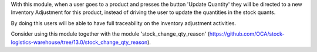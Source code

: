 With this module, when a user goes to a product and presses the button 'Update Quantity' they will be directed to a new
Inventory Adjustment for this product, instead of driving the user to update the quantities in the
stock quants.

By doing this users will be able to have full traceability on the inventory adjustment activities.

Consider using this module together with the module 'stock_change_qty_reason'
(https://github.com/OCA/stock-logistics-warehouse/tree/13.0/stock_change_qty_reason).
